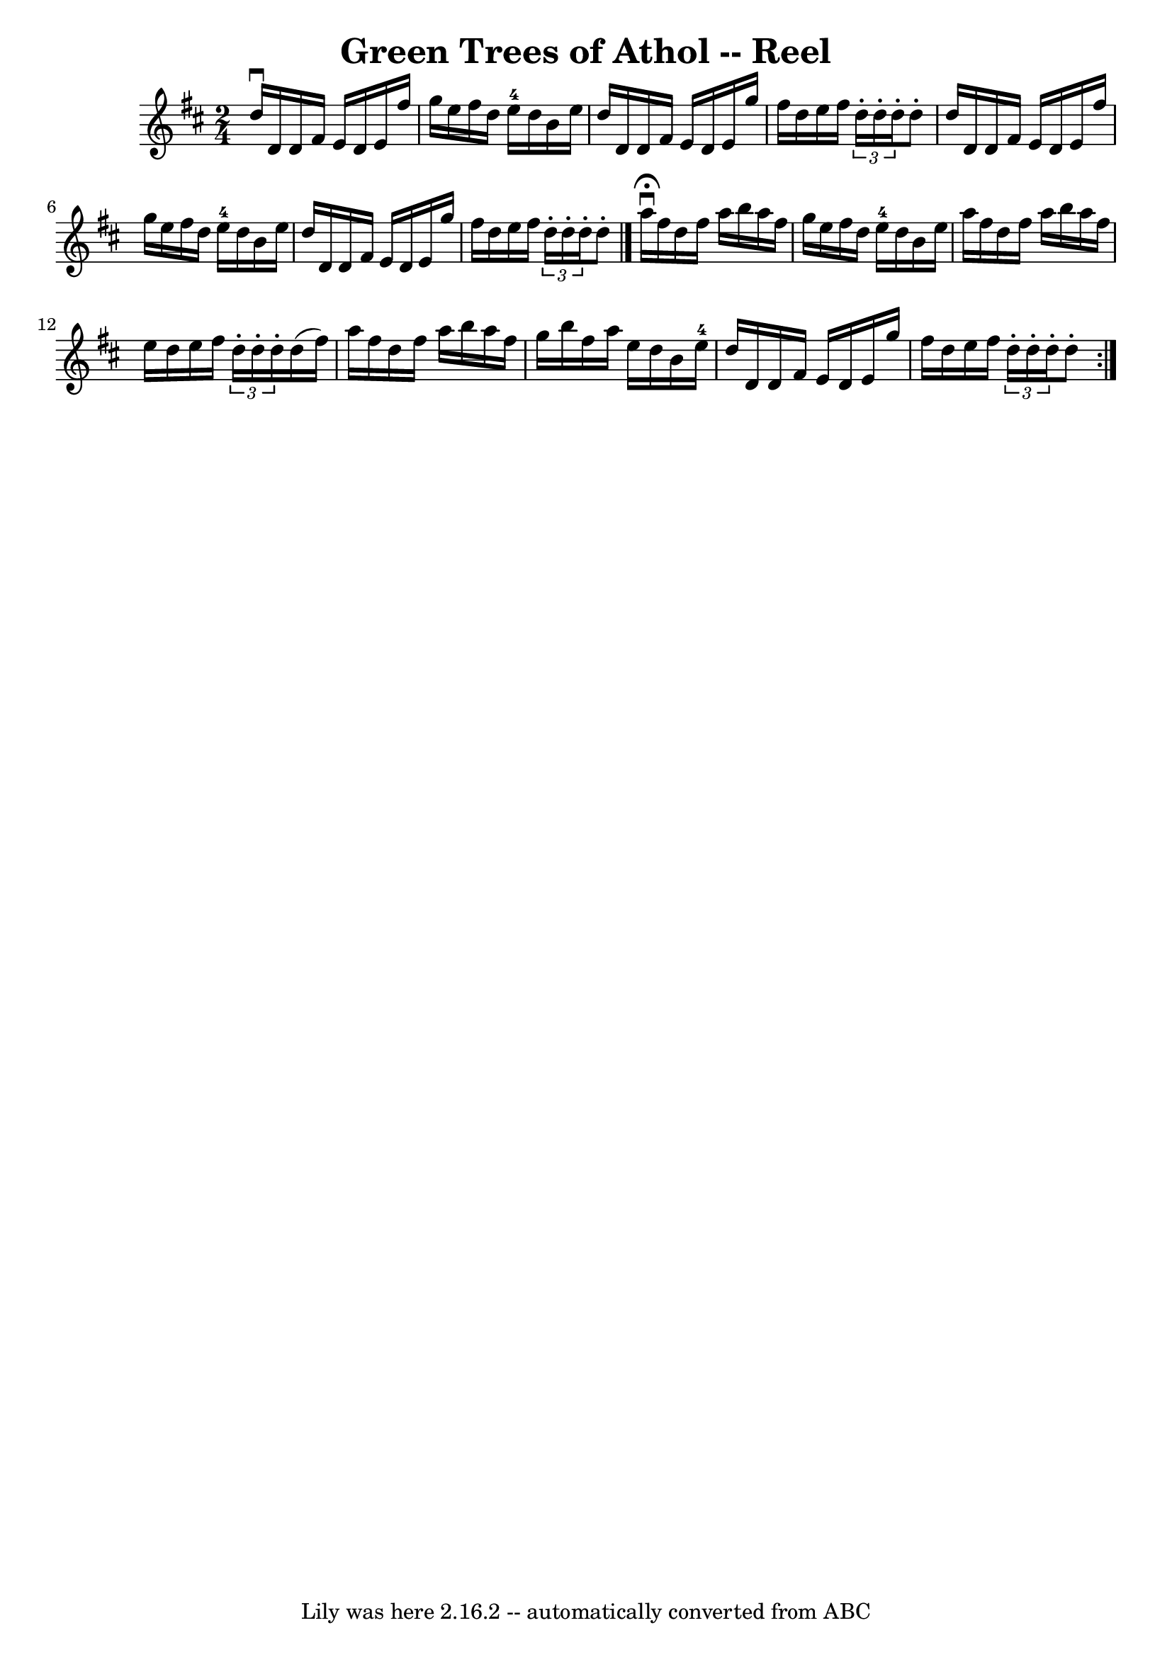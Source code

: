 \version "2.7.40"
\header {
	book = "Ryan's Mammoth Collection"
	crossRefNumber = "1"
	footnotes = "\\\\245"
	tagline = "Lily was here 2.16.2 -- automatically converted from ABC"
	title = "Green Trees of Athol -- Reel"
}
voicedefault =  {
\set Score.defaultBarType = "empty"

\time 2/4 \key d \major   d''16 ^\downbow   d'16    d'16    fis'16    e'16    
d'16    e'16    fis''16    \bar "|"   g''16    e''16    fis''16    d''16      
e''16-4   d''16    b'16    e''16    \bar "|"   d''16    d'16    d'16    
fis'16    e'16    d'16    e'16    g''16    \bar "|"   fis''16    d''16    e''16 
   fis''16    \times 2/3 {   d''16 -.   d''16 -.   d''16 -. }   d''8 -.   
\bar "|"     d''16    d'16    d'16    fis'16    e'16    d'16    e'16    fis''16 
   \bar "|"   g''16    e''16    fis''16    d''16      e''16-4   d''16    
b'16    e''16    \bar "|"   d''16    d'16    d'16    fis'16    e'16    d'16    
e'16    g''16    \bar "|"   fis''16    d''16    e''16    fis''16    
\times 2/3 {   d''16 -.   d''16 -.   d''16 -. }   d''8 -.     \bar "|."     
\repeat volta 2 {   a''16 ^\fermata^\downbow   fis''16    d''16    fis''16    
a''16    b''16    a''16    fis''16    \bar "|"   g''16    e''16    fis''16    
d''16      e''16-4   d''16    b'16    e''16    \bar "|"   a''16    fis''16   
 d''16    fis''16    a''16    b''16    a''16    fis''16    \bar "|"   e''16    
d''16    e''16    fis''16    \times 2/3 {   d''16 -.   d''16 -.   d''16 -. }   
d''16 (   fis''16  -)   \bar "|"     a''16    fis''16    d''16    fis''16    
a''16    b''16    a''16    fis''16    \bar "|"   g''16    b''16    fis''16    
a''16    e''16    d''16    b'16    e''16-4   \bar "|"   d''16    d'16    
d'16    fis'16    e'16    d'16    e'16    g''16    \bar "|"   fis''16    d''16  
  e''16    fis''16    \times 2/3 {   d''16 -.   d''16 -.   d''16 -. }   d''8 -. 
    }   
}

\score{
    <<

	\context Staff="default"
	{
	    \voicedefault 
	}

    >>
	\layout {
	}
	\midi {}
}
